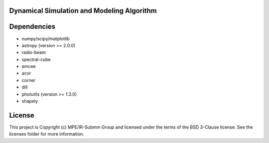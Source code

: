 Dynamical Simulation and Modeling Algorithm
-------------------------------------------

.. image:: http://img.shields.io/badge/powered%20by-AstroPy-orange.svg?style=flat
    :target: http://www.astropy.org
    :alt: Powered by Astropy Badge


Dependencies
------------
* numpy/scipy/matplotlib
* astropy (version >= 2.0.0)
* radio-beam
* spectral-cube
* emcee
* acor
* corner
* dill
* photutils (version >= 1.3.0)
* shapely 

License
-------

This project is Copyright (c) MPE/IR-Submm Group and licensed under the terms of the BSD 3-Clause license. See the licenses folder for more information.
